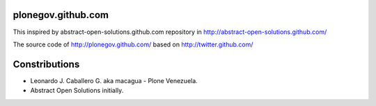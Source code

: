 plonegov.github.com
===================

This inspired by abstract-open-solutions.github.com repository 
in http://abstract-open-solutions.github.com/

The source code of http://plonegov.github.com/ based on 
http://twitter.github.com/

Constributions
==============

- Leonardo J. Caballero G. aka macagua - Plone Venezuela.

- Abstract Open Solutions initially.
